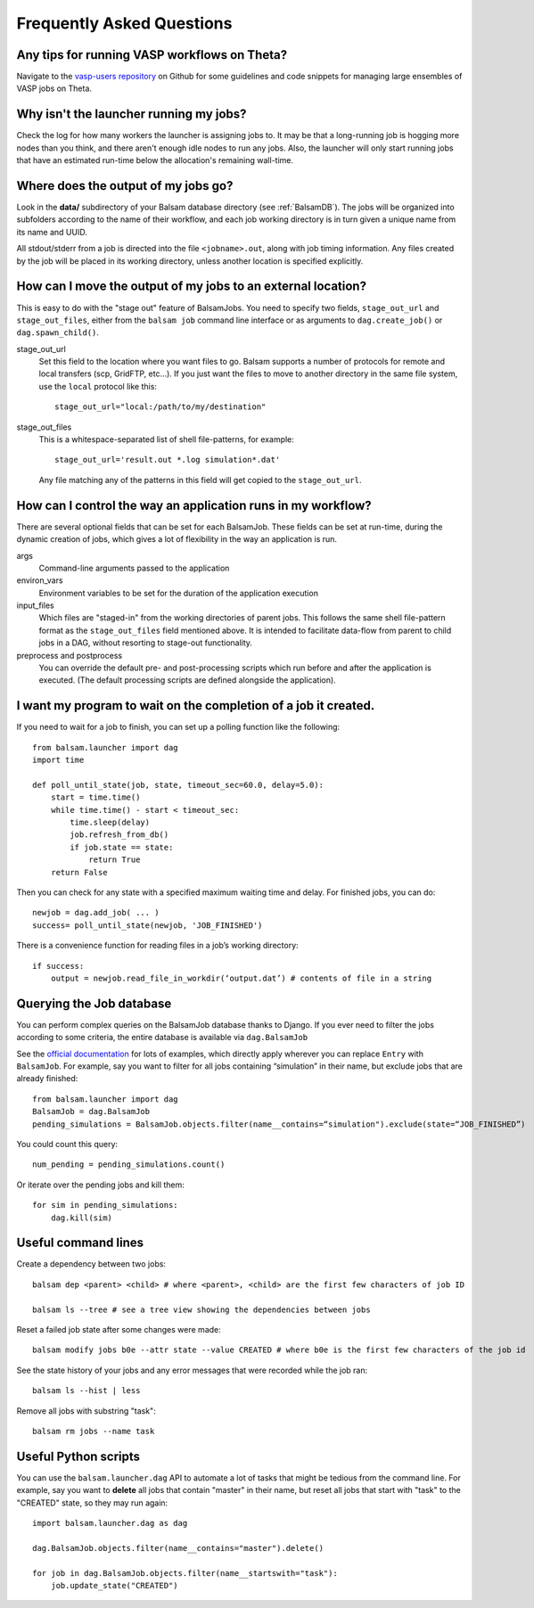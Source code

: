Frequently Asked Questions
==========================

Any tips for running VASP workflows on Theta?
----------------------------------------------
Navigate to the `vasp-users repository <https://github.com/balsam-alcf/vasp-users>`_ on Github
for some guidelines and code snippets for managing large ensembles of VASP jobs on Theta.

Why isn't the launcher running my jobs?
---------------------------------------------

Check the log for how many workers the launcher is assigning jobs to.  It may be
that a long-running job is hogging more nodes than you think, and there aren't enough
idle nodes to run any jobs.  Also, the launcher will only start running jobs that have an
estimated run-time below the allocation's remaining wall-time. 

Where does the output of my jobs go?
---------------------------------------

Look in the **data/** subdirectory of your Balsam database directory (see
:ref:`BalsamDB`). The jobs will be organized into subfolders according to the
name of their workflow, and each job working directory is in turn given a
unique name from its name and UUID.

All stdout/stderr from a job is directed into the file ``<jobname>.out``, along with job timing
information. Any files created by the job will be placed in its working directory, unless another
location is specified explicitly.

How can I move the output of my jobs to an external location?
--------------------------------------------------------------------

This is easy to do with the "stage out" feature of BalsamJobs.
You need to specify two fields, ``stage_out_url`` and ``stage_out_files``,
either from the ``balsam job`` command line interface or as arguments to
``dag.create_job()`` or ``dag.spawn_child()``.

stage_out_url
    Set this field to the location where you want files to go.  Balsam supports
    a number of protocols for remote and local transfers (scp, GridFTP, etc...). 
    If you just want the files to move to another directory in the same file system, use
    the ``local`` protocol like this::

        stage_out_url="local:/path/to/my/destination"

stage_out_files
    This is a whitespace-separated list of shell file-patterns, for example::

        stage_out_url='result.out *.log simulation*.dat'

    Any file matching any of the patterns in this field will get copied to the 
    ``stage_out_url``.

How can I control the way an application runs in my workflow?
------------------------------------------------------------------

There are several optional fields that can be set for each BalsamJob. These
fields can be set at run-time, during the dynamic creation of jobs, which
gives a lot of flexibility in the way an application is run. 

args
    Command-line arguments passed to the application

environ_vars
    Environment variables to be set for the duration of the application execution

input_files
    Which files are "staged-in" from the working directories of parent jobs. This
    follows the same shell file-pattern format as the ``stage_out_files`` field
    mentioned above. It is intended to facilitate data-flow from parent to child
    jobs in a DAG, without resorting to stage-out functionality.

preprocess and postprocess
    You can override the default pre- and post-processing scripts which run before and after
    the application is executed.  (The default processing scripts are defined alongside the application).

I want my program to wait on the completion of a job it created.
-----------------------------------------------------------------

If you need to wait for a job to finish, you can set up a polling function like the following::

    from balsam.launcher import dag
    import time

    def poll_until_state(job, state, timeout_sec=60.0, delay=5.0):
        start = time.time()
        while time.time() - start < timeout_sec:
            time.sleep(delay)
            job.refresh_from_db()
            if job.state == state:
                return True
        return False

Then you can check for any state with a specified maximum waiting time and delay. 
For finished jobs, you can do::

    newjob = dag.add_job( ... )
    success= poll_until_state(newjob, 'JOB_FINISHED')

There is a convenience function for reading files in a job’s working directory::

    if success:
        output = newjob.read_file_in_workdir(‘output.dat’) # contents of file in a string

.. _FAQ-Querying:

Querying the Job database
---------------------------
You can perform complex queries on the BalsamJob database thanks to Django.  If
you ever need to filter the jobs according to some criteria, the entire
database is available via ``dag.BalsamJob``

See the `official documentation
<https://docs.djangoproject.com/en/2.0/topics/db/queries>`_ for lots of
examples, which directly apply wherever you can replace ``Entry`` with
``BalsamJob``.  For example, say you want to filter for all jobs containing
“simulation” in their name, but exclude jobs that are already finished::

    from balsam.launcher import dag
    BalsamJob = dag.BalsamJob
    pending_simulations = BalsamJob.objects.filter(name__contains=“simulation").exclude(state=“JOB_FINISHED”)

You could count this query::

    num_pending = pending_simulations.count()

Or iterate over the pending jobs and kill them::

    for sim in pending_simulations:
        dag.kill(sim)

Useful command lines
----------------------

Create a dependency between two jobs::

    balsam dep <parent> <child> # where <parent>, <child> are the first few characters of job ID

    balsam ls --tree # see a tree view showing the dependencies between jobs

Reset a failed job state after some changes were made::

    balsam modify jobs b0e --attr state --value CREATED # where b0e is the first few characters of the job id

See the state history of your jobs and any error messages that were recorded while the job ran::

    balsam ls --hist | less

Remove all jobs with substring "task"::
    
    balsam rm jobs --name task

Useful Python scripts
----------------------

You can use the ``balsam.launcher.dag`` API to automate a lot of tasks that
might be tedious from the command line.  For example, say you want to
**delete** all jobs that contain "master" in their name, but reset all jobs
that start with "task" to the "CREATED" state, so they may run again::

    import balsam.launcher.dag as dag

    dag.BalsamJob.objects.filter(name__contains="master").delete()

    for job in dag.BalsamJob.objects.filter(name__startswith="task"):
        job.update_state("CREATED")
